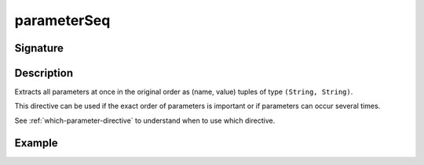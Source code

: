 .. _-parameterSeq-:

parameterSeq
============

Signature
---------

.. includecode2:: /../../akka-http/src/main/scala/akka/http/scaladsl/server/directives/ParameterDirectives.scala
   :snippet: parameterSeq

Description
-----------
Extracts all parameters at once in the original order as (name, value) tuples of type ``(String, String)``.

This directive can be used if the exact order of parameters is important or if parameters can occur several times.

See :ref:`which-parameter-directive` to understand when to use which directive.

Example
-------

.. includecode2:: ../../../../code/docs/http/scaladsl/server/directives/ParameterDirectivesExamplesSpec.scala
   :snippet: parameterSeq
